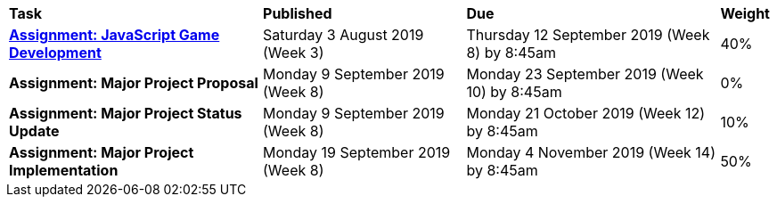 [cols="5,4,5,1"]
|===

^|*Task*
^|*Published*
^|*Due*
^|*Weight*

{set:cellbgcolor:white}
.^|*<<s2assign1/index.adoc#, Assignment: JavaScript Game Development>>*
.^|Saturday 3 August 2019 (Week 3)
.^|Thursday 12 September 2019 (Week 8) by 8:45am
^.^|40%

.^|*Assignment: Major Project Proposal*
.^|Monday 9 September 2019 (Week 8)
.^|Monday 23 September 2019 (Week 10) by 8:45am
^.^|0%

.^|*Assignment: Major Project Status Update*
.^|Monday 9 September 2019 (Week 8)
.^|Monday 21 October 2019 (Week 12) by 8:45am
^.^|10%

.^|*Assignment: Major Project Implementation*
.^|Monday 19 September 2019 (Week 8)
.^|Monday 4 November 2019 (Week 14) by 8:45am
^.^|50%

|===
